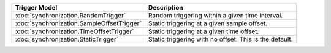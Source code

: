 .. list-table::
   :header-rows: 1

   * - Trigger Model
     - Description

   * - :doc:`synchronization.RandomTrigger`
     - Random triggering within a given time interval.

   * - :doc:`synchronization.SampleOffsetTrigger`
     - Static triggering at a given sample offset.

   * - :doc:`synchronization.TimeOffsetTrigger`
     - Static triggering at a given time offset.

   * - :doc:`synchronization.StaticTrigger`
     - Static triggering with no offset. This is the default.
